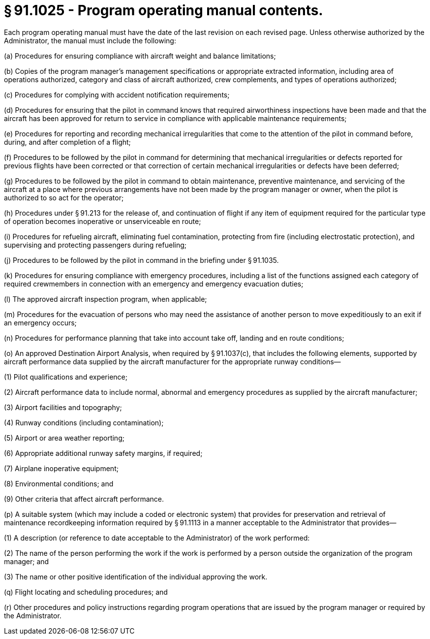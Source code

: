 # § 91.1025 - Program operating manual contents.

Each program operating manual must have the date of the last revision on each revised page. Unless otherwise authorized by the Administrator, the manual must include the following:

(a) Procedures for ensuring compliance with aircraft weight and balance limitations;

(b) Copies of the program manager's management specifications or appropriate extracted information, including area of operations authorized, category and class of aircraft authorized, crew complements, and types of operations authorized;

(c) Procedures for complying with accident notification requirements;

(d) Procedures for ensuring that the pilot in command knows that required airworthiness inspections have been made and that the aircraft has been approved for return to service in compliance with applicable maintenance requirements;

(e) Procedures for reporting and recording mechanical irregularities that come to the attention of the pilot in command before, during, and after completion of a flight;

(f) Procedures to be followed by the pilot in command for determining that mechanical irregularities or defects reported for previous flights have been corrected or that correction of certain mechanical irregularities or defects have been deferred;

(g) Procedures to be followed by the pilot in command to obtain maintenance, preventive maintenance, and servicing of the aircraft at a place where previous arrangements have not been made by the program manager or owner, when the pilot is authorized to so act for the operator;

(h) Procedures under § 91.213 for the release of, and continuation of flight if any item of equipment required for the particular type of operation becomes inoperative or unserviceable en route;

(i) Procedures for refueling aircraft, eliminating fuel contamination, protecting from fire (including electrostatic protection), and supervising and protecting passengers during refueling;

(j) Procedures to be followed by the pilot in command in the briefing under § 91.1035.

(k) Procedures for ensuring compliance with emergency procedures, including a list of the functions assigned each category of required crewmembers in connection with an emergency and emergency evacuation duties;

(l) The approved aircraft inspection program, when applicable;

(m) Procedures for the evacuation of persons who may need the assistance of another person to move expeditiously to an exit if an emergency occurs;

(n) Procedures for performance planning that take into account take off, landing and en route conditions;

(o) An approved Destination Airport Analysis, when required by § 91.1037(c), that includes the following elements, supported by aircraft performance data supplied by the aircraft manufacturer for the appropriate runway conditions—

(1) Pilot qualifications and experience;

(2) Aircraft performance data to include normal, abnormal and emergency procedures as supplied by the aircraft manufacturer;

(3) Airport facilities and topography;

(4) Runway conditions (including contamination);

(5) Airport or area weather reporting;

(6) Appropriate additional runway safety margins, if required;

(7) Airplane inoperative equipment;

(8) Environmental conditions; and

(9) Other criteria that affect aircraft performance.

(p) A suitable system (which may include a coded or electronic system) that provides for preservation and retrieval of maintenance recordkeeping information required by § 91.1113 in a manner acceptable to the Administrator that provides—

(1) A description (or reference to date acceptable to the Administrator) of the work performed:

(2) The name of the person performing the work if the work is performed by a person outside the organization of the program manager; and

(3) The name or other positive identification of the individual approving the work.

(q) Flight locating and scheduling procedures; and

(r) Other procedures and policy instructions regarding program operations that are issued by the program manager or required by the Administrator.

